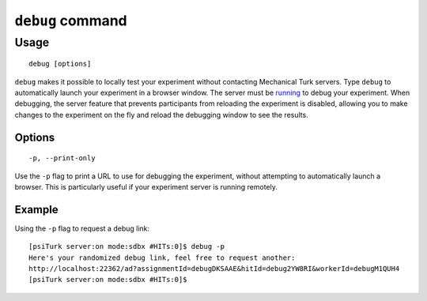 ``debug`` command
==================

Usage
------

::

   debug [options]

``debug`` makes it possible to locally test your experiment without contacting Mechanical Turk servers. Type ``debug`` to automatically launch your experiment in a browser window. The server must be `running <server.html#server-on>`__ to debug your experiment. When debugging, the server feature that prevents participants from reloading the experiment is disabled, allowing you to make changes to the experiment on the fly and reload the debugging window to see the results.

Options
________

::

   -p, --print-only 

Use the ``-p`` flag to print a URL to use for debugging the experiment, without attempting to automatically launch a browser. This is particularly useful if your experiment server is running remotely.


Example
________

Using the ``-p`` flag to request a debug link::

   [psiTurk server:on mode:sdbx #HITs:0]$ debug -p
   Here's your randomized debug link, feel free to request another:
   http://localhost:22362/ad?assignmentId=debugDKSAAE&hitId=debug2YW8RI&workerId=debugM1QUH4
   [psiTurk server:on mode:sdbx #HITs:0]$
